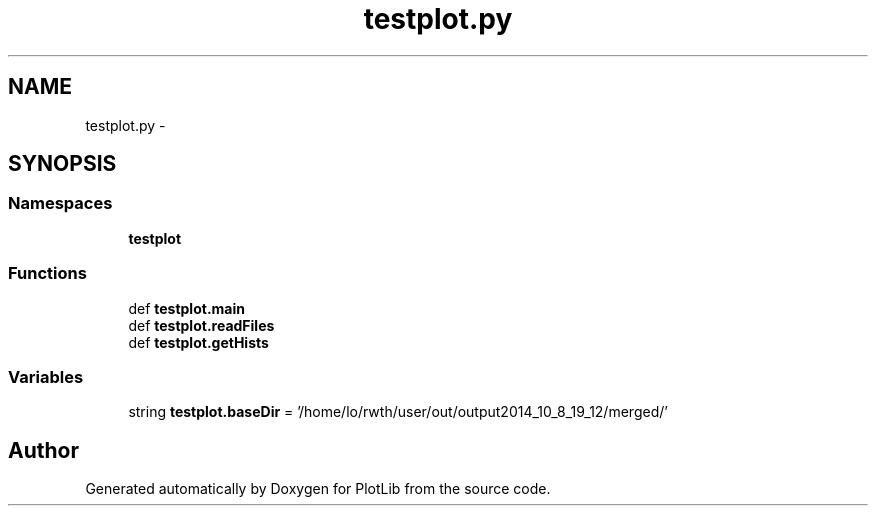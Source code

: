 .TH "testplot.py" 3 "Tue Mar 31 2015" "PlotLib" \" -*- nroff -*-
.ad l
.nh
.SH NAME
testplot.py \- 
.SH SYNOPSIS
.br
.PP
.SS "Namespaces"

.in +1c
.ti -1c
.RI "\fBtestplot\fP"
.br
.in -1c
.SS "Functions"

.in +1c
.ti -1c
.RI "def \fBtestplot\&.main\fP"
.br
.ti -1c
.RI "def \fBtestplot\&.readFiles\fP"
.br
.ti -1c
.RI "def \fBtestplot\&.getHists\fP"
.br
.in -1c
.SS "Variables"

.in +1c
.ti -1c
.RI "string \fBtestplot\&.baseDir\fP = '/home/lo/rwth/user/out/output2014_10_8_19_12/merged/'"
.br
.in -1c
.SH "Author"
.PP 
Generated automatically by Doxygen for PlotLib from the source code\&.
